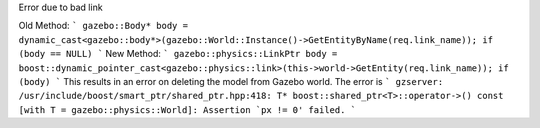 Error due to bad link

Old Method:
```
gazebo::Body* body = dynamic_cast<gazebo::body*>(gazebo::World::Instance()->GetEntityByName(req.link_name));
if (body == NULL)
```
New Method:
```
gazebo::physics::LinkPtr body = boost::dynamic_pointer_cast<gazebo::physics::link>(this->world->GetEntity(req.link_name));
if (body)
```
This results in an error on deleting the model from Gazebo world. The error is
```
gzserver: /usr/include/boost/smart_ptr/shared_ptr.hpp:418: T* boost::shared_ptr<T>::operator->() const [with T = gazebo::physics::World]: Assertion `px != 0' failed.
```